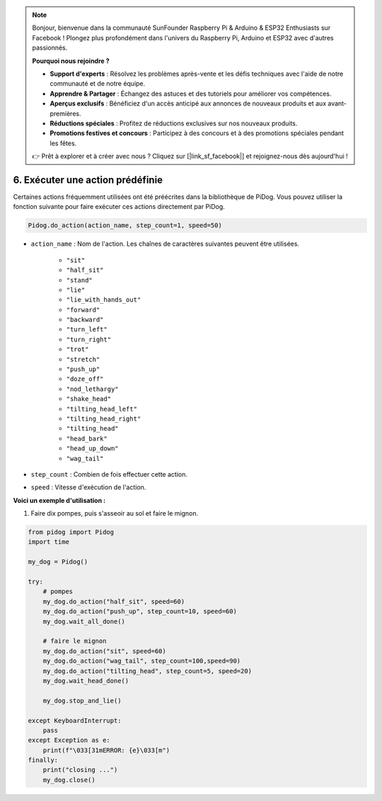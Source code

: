 .. note::

    Bonjour, bienvenue dans la communauté SunFounder Raspberry Pi & Arduino & ESP32 Enthusiasts sur Facebook ! Plongez plus profondément dans l'univers du Raspberry Pi, Arduino et ESP32 avec d'autres passionnés.

    **Pourquoi nous rejoindre ?**

    - **Support d'experts** : Résolvez les problèmes après-vente et les défis techniques avec l'aide de notre communauté et de notre équipe.
    - **Apprendre & Partager** : Échangez des astuces et des tutoriels pour améliorer vos compétences.
    - **Aperçus exclusifs** : Bénéficiez d'un accès anticipé aux annonces de nouveaux produits et aux avant-premières.
    - **Réductions spéciales** : Profitez de réductions exclusives sur nos nouveaux produits.
    - **Promotions festives et concours** : Participez à des concours et à des promotions spéciales pendant les fêtes.

    👉 Prêt à explorer et à créer avec nous ? Cliquez sur [|link_sf_facebook|] et rejoignez-nous dès aujourd'hui !

6. Exécuter une action prédéfinie
=======================================

Certaines actions fréquemment utilisées ont été préécrites dans la bibliothèque de PiDog. Vous pouvez utiliser la fonction suivante pour faire exécuter ces actions directement par PiDog.

.. code-block:: python

    Pidog.do_action(action_name, step_count=1, speed=50)

* ``action_name`` : Nom de l'action. Les chaînes de caractères suivantes peuvent être utilisées.

    * ``"sit"``
    * ``"half_sit"``
    * ``"stand"``
    * ``"lie"``
    * ``"lie_with_hands_out"``
    * ``"forward"``
    * ``"backward"``
    * ``"turn_left"``
    * ``"turn_right"``
    * ``"trot"``
    * ``"stretch"``
    * ``"push_up"``
    * ``"doze_off"``
    * ``"nod_lethargy"``
    * ``"shake_head"``
    * ``"tilting_head_left"``
    * ``"tilting_head_right"``
    * ``"tilting_head"``
    * ``"head_bark"``
    * ``"head_up_down"``
    * ``"wag_tail"``

* ``step_count`` : Combien de fois effectuer cette action.
* ``speed`` : Vitesse d'exécution de l'action.

**Voici un exemple d'utilisation :**

1. Faire dix pompes, puis s'asseoir au sol et faire le mignon.

.. code-block:: python

    from pidog import Pidog
    import time

    my_dog = Pidog()

    try:
        # pompes
        my_dog.do_action("half_sit", speed=60)
        my_dog.do_action("push_up", step_count=10, speed=60)
        my_dog.wait_all_done()
        
        # faire le mignon
        my_dog.do_action("sit", speed=60)
        my_dog.do_action("wag_tail", step_count=100,speed=90)
        my_dog.do_action("tilting_head", step_count=5, speed=20)
        my_dog.wait_head_done()
        
        my_dog.stop_and_lie()

    except KeyboardInterrupt:
        pass
    except Exception as e:
        print(f"\033[31mERROR: {e}\033[m")
    finally:
        print("closing ...")
        my_dog.close()    
